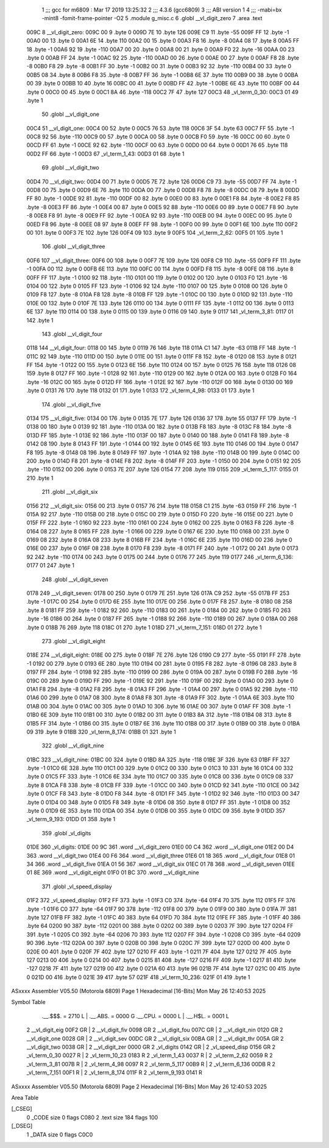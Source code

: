                              1 ;;; gcc for m6809 : Mar 17 2019 13:25:32
                              2 ;;; 4.3.6 (gcc6809)
                              3 ;;; ABI version 1
                              4 ;;; -mabi=bx -mint8 -fomit-frame-pointer -O2
                              5 	.module	g_misc.c
                              6 	.globl	__vl_digit_zero
                              7 	.area	.text
   009C                       8 __vl_digit_zero:
   009C 00                    9 	.byte	0
   009D 7E                   10 	.byte	126
   009E C9                   11 	.byte	-55
   009F FF                   12 	.byte	-1
   00A0 00                   13 	.byte	0
   00A1 6E                   14 	.byte	110
   00A2 00                   15 	.byte	0
   00A3 F8                   16 	.byte	-8
   00A4 08                   17 	.byte	8
   00A5 FF                   18 	.byte	-1
   00A6 92                   19 	.byte	-110
   00A7 00                   20 	.byte	0
   00A8 00                   21 	.byte	0
   00A9 F0                   22 	.byte	-16
   00AA 00                   23 	.byte	0
   00AB FF                   24 	.byte	-1
   00AC 92                   25 	.byte	-110
   00AD 00                   26 	.byte	0
   00AE 00                   27 	.byte	0
   00AF F8                   28 	.byte	-8
   00B0 F8                   29 	.byte	-8
   00B1 FF                   30 	.byte	-1
   00B2 00                   31 	.byte	0
   00B3 92                   32 	.byte	-110
   00B4 00                   33 	.byte	0
   00B5 08                   34 	.byte	8
   00B6 F8                   35 	.byte	-8
   00B7 FF                   36 	.byte	-1
   00B8 6E                   37 	.byte	110
   00B9 00                   38 	.byte	0
   00BA 00                   39 	.byte	0
   00BB 10                   40 	.byte	16
   00BC 00                   41 	.byte	0
   00BD FF                   42 	.byte	-1
   00BE 6E                   43 	.byte	110
   00BF 00                   44 	.byte	0
   00C0 00                   45 	.byte	0
   00C1 8A                   46 	.byte	-118
   00C2 7F                   47 	.byte	127
   00C3                      48 _vl_term_0_30:
   00C3 01                   49 	.byte	1
                             50 	.globl	__vl_digit_one
   00C4                      51 __vl_digit_one:
   00C4 00                   52 	.byte	0
   00C5 76                   53 	.byte	118
   00C6 3F                   54 	.byte	63
   00C7 FF                   55 	.byte	-1
   00C8 92                   56 	.byte	-110
   00C9 00                   57 	.byte	0
   00CA 00                   58 	.byte	0
   00CB F0                   59 	.byte	-16
   00CC 00                   60 	.byte	0
   00CD FF                   61 	.byte	-1
   00CE 92                   62 	.byte	-110
   00CF 00                   63 	.byte	0
   00D0 00                   64 	.byte	0
   00D1 76                   65 	.byte	118
   00D2 FF                   66 	.byte	-1
   00D3                      67 _vl_term_1_43:
   00D3 01                   68 	.byte	1
                             69 	.globl	__vl_digit_two
   00D4                      70 __vl_digit_two:
   00D4 00                   71 	.byte	0
   00D5 7E                   72 	.byte	126
   00D6 C9                   73 	.byte	-55
   00D7 FF                   74 	.byte	-1
   00D8 00                   75 	.byte	0
   00D9 6E                   76 	.byte	110
   00DA 00                   77 	.byte	0
   00DB F8                   78 	.byte	-8
   00DC 08                   79 	.byte	8
   00DD FF                   80 	.byte	-1
   00DE 92                   81 	.byte	-110
   00DF 00                   82 	.byte	0
   00E0 00                   83 	.byte	0
   00E1 F8                   84 	.byte	-8
   00E2 F8                   85 	.byte	-8
   00E3 FF                   86 	.byte	-1
   00E4 00                   87 	.byte	0
   00E5 92                   88 	.byte	-110
   00E6 00                   89 	.byte	0
   00E7 F8                   90 	.byte	-8
   00E8 F8                   91 	.byte	-8
   00E9 FF                   92 	.byte	-1
   00EA 92                   93 	.byte	-110
   00EB 00                   94 	.byte	0
   00EC 00                   95 	.byte	0
   00ED F8                   96 	.byte	-8
   00EE 08                   97 	.byte	8
   00EF FF                   98 	.byte	-1
   00F0 00                   99 	.byte	0
   00F1 6E                  100 	.byte	110
   00F2 00                  101 	.byte	0
   00F3 7E                  102 	.byte	126
   00F4 09                  103 	.byte	9
   00F5                     104 _vl_term_2_62:
   00F5 01                  105 	.byte	1
                            106 	.globl	__vl_digit_three
   00F6                     107 __vl_digit_three:
   00F6 00                  108 	.byte	0
   00F7 7E                  109 	.byte	126
   00F8 C9                  110 	.byte	-55
   00F9 FF                  111 	.byte	-1
   00FA 00                  112 	.byte	0
   00FB 6E                  113 	.byte	110
   00FC 00                  114 	.byte	0
   00FD F8                  115 	.byte	-8
   00FE 08                  116 	.byte	8
   00FF FF                  117 	.byte	-1
   0100 92                  118 	.byte	-110
   0101 00                  119 	.byte	0
   0102 00                  120 	.byte	0
   0103 F0                  121 	.byte	-16
   0104 00                  122 	.byte	0
   0105 FF                  123 	.byte	-1
   0106 92                  124 	.byte	-110
   0107 00                  125 	.byte	0
   0108 00                  126 	.byte	0
   0109 F8                  127 	.byte	-8
   010A F8                  128 	.byte	-8
   010B FF                  129 	.byte	-1
   010C 00                  130 	.byte	0
   010D 92                  131 	.byte	-110
   010E 00                  132 	.byte	0
   010F 7E                  133 	.byte	126
   0110 00                  134 	.byte	0
   0111 FF                  135 	.byte	-1
   0112 00                  136 	.byte	0
   0113 6E                  137 	.byte	110
   0114 00                  138 	.byte	0
   0115 00                  139 	.byte	0
   0116 09                  140 	.byte	9
   0117                     141 _vl_term_3_81:
   0117 01                  142 	.byte	1
                            143 	.globl	__vl_digit_four
   0118                     144 __vl_digit_four:
   0118 00                  145 	.byte	0
   0119 76                  146 	.byte	118
   011A C1                  147 	.byte	-63
   011B FF                  148 	.byte	-1
   011C 92                  149 	.byte	-110
   011D 00                  150 	.byte	0
   011E 00                  151 	.byte	0
   011F F8                  152 	.byte	-8
   0120 08                  153 	.byte	8
   0121 FF                  154 	.byte	-1
   0122 00                  155 	.byte	0
   0123 6E                  156 	.byte	110
   0124 00                  157 	.byte	0
   0125 76                  158 	.byte	118
   0126 08                  159 	.byte	8
   0127 FF                  160 	.byte	-1
   0128 92                  161 	.byte	-110
   0129 00                  162 	.byte	0
   012A 00                  163 	.byte	0
   012B F0                  164 	.byte	-16
   012C 00                  165 	.byte	0
   012D FF                  166 	.byte	-1
   012E 92                  167 	.byte	-110
   012F 00                  168 	.byte	0
   0130 00                  169 	.byte	0
   0131 76                  170 	.byte	118
   0132 01                  171 	.byte	1
   0133                     172 _vl_term_4_98:
   0133 01                  173 	.byte	1
                            174 	.globl	__vl_digit_five
   0134                     175 __vl_digit_five:
   0134 00                  176 	.byte	0
   0135 7E                  177 	.byte	126
   0136 37                  178 	.byte	55
   0137 FF                  179 	.byte	-1
   0138 00                  180 	.byte	0
   0139 92                  181 	.byte	-110
   013A 00                  182 	.byte	0
   013B F8                  183 	.byte	-8
   013C F8                  184 	.byte	-8
   013D FF                  185 	.byte	-1
   013E 92                  186 	.byte	-110
   013F 00                  187 	.byte	0
   0140 00                  188 	.byte	0
   0141 F8                  189 	.byte	-8
   0142 08                  190 	.byte	8
   0143 FF                  191 	.byte	-1
   0144 00                  192 	.byte	0
   0145 6E                  193 	.byte	110
   0146 00                  194 	.byte	0
   0147 F8                  195 	.byte	-8
   0148 08                  196 	.byte	8
   0149 FF                  197 	.byte	-1
   014A 92                  198 	.byte	-110
   014B 00                  199 	.byte	0
   014C 00                  200 	.byte	0
   014D F8                  201 	.byte	-8
   014E F8                  202 	.byte	-8
   014F FF                  203 	.byte	-1
   0150 00                  204 	.byte	0
   0151 92                  205 	.byte	-110
   0152 00                  206 	.byte	0
   0153 7E                  207 	.byte	126
   0154 77                  208 	.byte	119
   0155                     209 _vl_term_5_117:
   0155 01                  210 	.byte	1
                            211 	.globl	__vl_digit_six
   0156                     212 __vl_digit_six:
   0156 00                  213 	.byte	0
   0157 76                  214 	.byte	118
   0158 C1                  215 	.byte	-63
   0159 FF                  216 	.byte	-1
   015A 92                  217 	.byte	-110
   015B 00                  218 	.byte	0
   015C 00                  219 	.byte	0
   015D F0                  220 	.byte	-16
   015E 00                  221 	.byte	0
   015F FF                  222 	.byte	-1
   0160 92                  223 	.byte	-110
   0161 00                  224 	.byte	0
   0162 00                  225 	.byte	0
   0163 F8                  226 	.byte	-8
   0164 08                  227 	.byte	8
   0165 FF                  228 	.byte	-1
   0166 00                  229 	.byte	0
   0167 6E                  230 	.byte	110
   0168 00                  231 	.byte	0
   0169 08                  232 	.byte	8
   016A 08                  233 	.byte	8
   016B FF                  234 	.byte	-1
   016C 6E                  235 	.byte	110
   016D 00                  236 	.byte	0
   016E 00                  237 	.byte	0
   016F 08                  238 	.byte	8
   0170 F8                  239 	.byte	-8
   0171 FF                  240 	.byte	-1
   0172 00                  241 	.byte	0
   0173 92                  242 	.byte	-110
   0174 00                  243 	.byte	0
   0175 00                  244 	.byte	0
   0176 77                  245 	.byte	119
   0177                     246 _vl_term_6_136:
   0177 01                  247 	.byte	1
                            248 	.globl	__vl_digit_seven
   0178                     249 __vl_digit_seven:
   0178 00                  250 	.byte	0
   0179 7E                  251 	.byte	126
   017A C9                  252 	.byte	-55
   017B FF                  253 	.byte	-1
   017C 00                  254 	.byte	0
   017D 6E                  255 	.byte	110
   017E 00                  256 	.byte	0
   017F F8                  257 	.byte	-8
   0180 08                  258 	.byte	8
   0181 FF                  259 	.byte	-1
   0182 92                  260 	.byte	-110
   0183 00                  261 	.byte	0
   0184 00                  262 	.byte	0
   0185 F0                  263 	.byte	-16
   0186 00                  264 	.byte	0
   0187 FF                  265 	.byte	-1
   0188 92                  266 	.byte	-110
   0189 00                  267 	.byte	0
   018A 00                  268 	.byte	0
   018B 76                  269 	.byte	118
   018C 01                  270 	.byte	1
   018D                     271 _vl_term_7_151:
   018D 01                  272 	.byte	1
                            273 	.globl	__vl_digit_eight
   018E                     274 __vl_digit_eight:
   018E 00                  275 	.byte	0
   018F 7E                  276 	.byte	126
   0190 C9                  277 	.byte	-55
   0191 FF                  278 	.byte	-1
   0192 00                  279 	.byte	0
   0193 6E                  280 	.byte	110
   0194 00                  281 	.byte	0
   0195 F8                  282 	.byte	-8
   0196 08                  283 	.byte	8
   0197 FF                  284 	.byte	-1
   0198 92                  285 	.byte	-110
   0199 00                  286 	.byte	0
   019A 00                  287 	.byte	0
   019B F0                  288 	.byte	-16
   019C 00                  289 	.byte	0
   019D FF                  290 	.byte	-1
   019E 92                  291 	.byte	-110
   019F 00                  292 	.byte	0
   01A0 00                  293 	.byte	0
   01A1 F8                  294 	.byte	-8
   01A2 F8                  295 	.byte	-8
   01A3 FF                  296 	.byte	-1
   01A4 00                  297 	.byte	0
   01A5 92                  298 	.byte	-110
   01A6 00                  299 	.byte	0
   01A7 08                  300 	.byte	8
   01A8 F8                  301 	.byte	-8
   01A9 FF                  302 	.byte	-1
   01AA 6E                  303 	.byte	110
   01AB 00                  304 	.byte	0
   01AC 00                  305 	.byte	0
   01AD 10                  306 	.byte	16
   01AE 00                  307 	.byte	0
   01AF FF                  308 	.byte	-1
   01B0 6E                  309 	.byte	110
   01B1 00                  310 	.byte	0
   01B2 00                  311 	.byte	0
   01B3 8A                  312 	.byte	-118
   01B4 08                  313 	.byte	8
   01B5 FF                  314 	.byte	-1
   01B6 00                  315 	.byte	0
   01B7 6E                  316 	.byte	110
   01B8 00                  317 	.byte	0
   01B9 00                  318 	.byte	0
   01BA 09                  319 	.byte	9
   01BB                     320 _vl_term_8_174:
   01BB 01                  321 	.byte	1
                            322 	.globl	__vl_digit_nine
   01BC                     323 __vl_digit_nine:
   01BC 00                  324 	.byte	0
   01BD 8A                  325 	.byte	-118
   01BE 3F                  326 	.byte	63
   01BF FF                  327 	.byte	-1
   01C0 6E                  328 	.byte	110
   01C1 00                  329 	.byte	0
   01C2 00                  330 	.byte	0
   01C3 10                  331 	.byte	16
   01C4 00                  332 	.byte	0
   01C5 FF                  333 	.byte	-1
   01C6 6E                  334 	.byte	110
   01C7 00                  335 	.byte	0
   01C8 00                  336 	.byte	0
   01C9 08                  337 	.byte	8
   01CA F8                  338 	.byte	-8
   01CB FF                  339 	.byte	-1
   01CC 00                  340 	.byte	0
   01CD 92                  341 	.byte	-110
   01CE 00                  342 	.byte	0
   01CF F8                  343 	.byte	-8
   01D0 F8                  344 	.byte	-8
   01D1 FF                  345 	.byte	-1
   01D2 92                  346 	.byte	-110
   01D3 00                  347 	.byte	0
   01D4 00                  348 	.byte	0
   01D5 F8                  349 	.byte	-8
   01D6 08                  350 	.byte	8
   01D7 FF                  351 	.byte	-1
   01D8 00                  352 	.byte	0
   01D9 6E                  353 	.byte	110
   01DA 00                  354 	.byte	0
   01DB 00                  355 	.byte	0
   01DC 09                  356 	.byte	9
   01DD                     357 _vl_term_9_193:
   01DD 01                  358 	.byte	1
                            359 	.globl	_vl_digits
   01DE                     360 _vl_digits:
   01DE 00 9C               361 	.word	__vl_digit_zero
   01E0 00 C4               362 	.word	__vl_digit_one
   01E2 00 D4               363 	.word	__vl_digit_two
   01E4 00 F6               364 	.word	__vl_digit_three
   01E6 01 18               365 	.word	__vl_digit_four
   01E8 01 34               366 	.word	__vl_digit_five
   01EA 01 56               367 	.word	__vl_digit_six
   01EC 01 78               368 	.word	__vl_digit_seven
   01EE 01 8E               369 	.word	__vl_digit_eight
   01F0 01 BC               370 	.word	__vl_digit_nine
                            371 	.globl	_vl_speed_display
   01F2                     372 _vl_speed_display:
   01F2 FF                  373 	.byte	-1
   01F3 C0                  374 	.byte	-64
   01F4 70                  375 	.byte	112
   01F5 FF                  376 	.byte	-1
   01F6 C0                  377 	.byte	-64
   01F7 90                  378 	.byte	-112
   01F8 00                  379 	.byte	0
   01F9 00                  380 	.byte	0
   01FA 7F                  381 	.byte	127
   01FB FF                  382 	.byte	-1
   01FC 40                  383 	.byte	64
   01FD 70                  384 	.byte	112
   01FE FF                  385 	.byte	-1
   01FF 40                  386 	.byte	64
   0200 90                  387 	.byte	-112
   0201 00                  388 	.byte	0
   0202 00                  389 	.byte	0
   0203 7F                  390 	.byte	127
   0204 FF                  391 	.byte	-1
   0205 C0                  392 	.byte	-64
   0206 70                  393 	.byte	112
   0207 FF                  394 	.byte	-1
   0208 C0                  395 	.byte	-64
   0209 90                  396 	.byte	-112
   020A 00                  397 	.byte	0
   020B 00                  398 	.byte	0
   020C 7F                  399 	.byte	127
   020D 00                  400 	.byte	0
   020E 00                  401 	.byte	0
   020F 7F                  402 	.byte	127
   0210 FF                  403 	.byte	-1
   0211 7F                  404 	.byte	127
   0212 7F                  405 	.byte	127
   0213 00                  406 	.byte	0
   0214 00                  407 	.byte	0
   0215 81                  408 	.byte	-127
   0216 FF                  409 	.byte	-1
   0217 81                  410 	.byte	-127
   0218 7F                  411 	.byte	127
   0219 00                  412 	.byte	0
   021A 60                  413 	.byte	96
   021B 7F                  414 	.byte	127
   021C 00                  415 	.byte	0
   021D 00                  416 	.byte	0
   021E 39                  417 	.byte	57
   021F                     418 _vl_term_10_236:
   021F 01                  419 	.byte	1
ASxxxx Assembler V05.50  (Motorola 6809)                                Page 1
Hexadecimal [16-Bits]                                 Mon May 26 12:40:53 2025

Symbol Table

    .__.$$$.       =   2710 L   |     .__.ABS.       =   0000 G
    .__.CPU.       =   0000 L   |     .__.H$L.       =   0001 L
  2 __vl_digit_eig     00F2 GR  |   2 __vl_digit_fiv     0098 GR
  2 __vl_digit_fou     007C GR  |   2 __vl_digit_nin     0120 GR
  2 __vl_digit_one     0028 GR  |   2 __vl_digit_sev     00DC GR
  2 __vl_digit_six     00BA GR  |   2 __vl_digit_thr     005A GR
  2 __vl_digit_two     0038 GR  |   2 __vl_digit_zer     0000 GR
  2 _vl_digits         0142 GR  |   2 _vl_speed_disp     0156 GR
  2 _vl_term_0_30      0027 R   |   2 _vl_term_10_23     0183 R
  2 _vl_term_1_43      0037 R   |   2 _vl_term_2_62      0059 R
  2 _vl_term_3_81      007B R   |   2 _vl_term_4_98      0097 R
  2 _vl_term_5_117     00B9 R   |   2 _vl_term_6_136     00DB R
  2 _vl_term_7_151     00F1 R   |   2 _vl_term_8_174     011F R
  2 _vl_term_9_193     0141 R

ASxxxx Assembler V05.50  (Motorola 6809)                                Page 2
Hexadecimal [16-Bits]                                 Mon May 26 12:40:53 2025

Area Table

[_CSEG]
   0 _CODE            size    0   flags C080
   2 .text            size  184   flags  100
[_DSEG]
   1 _DATA            size    0   flags C0C0

